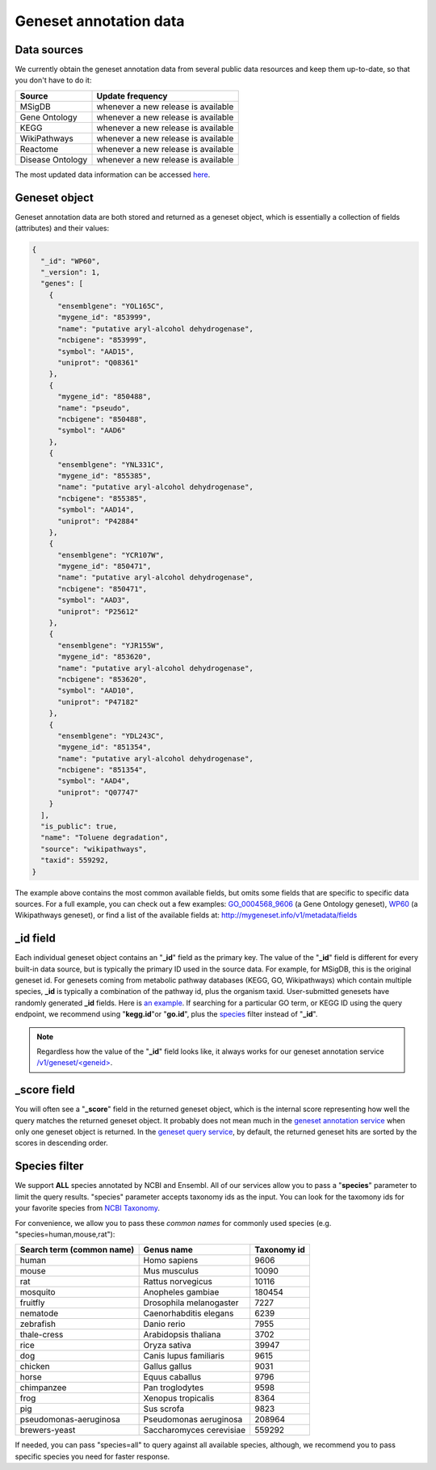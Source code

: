 .. Data

Geneset annotation data
***********************

.. _data_sources:

Data sources
------------

We currently obtain the geneset annotation data from several public data resources and keep them up-to-date, so that you don't have to do it:

==================   =======================
Source               Update frequency
==================   =======================
MSigDB               whenever a new
                     release is available
Gene Ontology        whenever a new
                     release is available
KEGG                 whenever a new
                     release is available
WikiPathways         whenever a new
                     release is available
Reactome             whenever a new
                     release is available
Disease Ontology     whenever a new
                     release is available

==================   =======================

The most updated data information can be accessed `here <http://mygeneset.info/v1/metadata>`__.

.. _gene_object:

Geneset object
--------------
Geneset annotation data are both stored and returned as a geneset object, which is essentially a collection of fields (attributes) and their values:

.. code-block :: json

    {
      "_id": "WP60",
      "_version": 1,
      "genes": [
        {
          "ensemblgene": "YOL165C",
          "mygene_id": "853999",
          "name": "putative aryl-alcohol dehydrogenase",
          "ncbigene": "853999",
          "symbol": "AAD15",
          "uniprot": "Q08361"
        },
        {
          "mygene_id": "850488",
          "name": "pseudo",
          "ncbigene": "850488",
          "symbol": "AAD6"
        },
        {
          "ensemblgene": "YNL331C",
          "mygene_id": "855385",
          "name": "putative aryl-alcohol dehydrogenase",
          "ncbigene": "855385",
          "symbol": "AAD14",
          "uniprot": "P42884"
        },
        {
          "ensemblgene": "YCR107W",
          "mygene_id": "850471",
          "name": "putative aryl-alcohol dehydrogenase",
          "ncbigene": "850471",
          "symbol": "AAD3",
          "uniprot": "P25612"
        },
        {
          "ensemblgene": "YJR155W",
          "mygene_id": "853620",
          "name": "putative aryl-alcohol dehydrogenase",
          "ncbigene": "853620",
          "symbol": "AAD10",
          "uniprot": "P47182"
        },
        {
          "ensemblgene": "YDL243C",
          "mygene_id": "851354",
          "name": "putative aryl-alcohol dehydrogenase",
          "ncbigene": "851354",
          "symbol": "AAD4",
          "uniprot": "Q07747"
        }
      ],
      "is_public": true,
      "name": "Toluene degradation",
      "source": "wikipathways",
      "taxid": 559292,
    }

The example above contains the most common available fields, but omits some fields that are specific to specific data sources. For a full example, you can check out a few examples: `GO_0004568_9606 <http://mygeneset.info/v1/geneset/GO_0004568_9606>`_ (a Gene Ontology geneset), `WP60 <http://mygeneset.info/v1/geneset/WP60>`_ (a Wikipathways geneset), or find a list of the available fields at: http://mygeneset.info/v1/metadata/fields

_id field
---------

Each individual geneset object contains an "**_id**" field as the primary key. The value of the "**_id**" field is different for every built-in data source, but is typically the primary ID used in the source data. For example, for MSigDB, this is the original geneset id. For genesets coming from metabolic pathway databases (KEGG, GO, Wikipathways) which contain multiple species, **_id** is typically a combination of the pathway id, plus the organism taxid. User-submitted genesets have randomly generated **_id** fields. Here is `an example <http://mygeneset.info/v1/gene/ENSG00000274236>`_. If searching for a particular GO term, or KEGG ID using the query endpoint, we recommend using "**kegg.id**"or "**go.id**", plus the `species <data.html#species-filter>`_ filter instead of "**_id**".

.. note:: Regardless how the value of the "**_id**" field looks like, it always works for our geneset annotation service `/v1/geneset/\<geneid\> <annotation_service.html#get-request>`_.


_score field
------------
You will often see a "**_score**" field in the returned geneset object, which is the internal score representing how well the query matches the returned geneset object. It probably does not mean much in the `geneset annotation service <annotation_service.html>`_ when only one geneset object is returned. In the `geneset query 
service <query_service.html>`__, by default, the returned geneset hits are sorted by the scores in descending order.


.. _species:
Species filter
--------------
We support **ALL** species annotated by NCBI and Ensembl. All of our services allow you to pass a "**species**" parameter to limit the query results. "species" parameter accepts taxonomy ids as the input. You can look for the taxomony ids for your favorite species from `NCBI Taxonomy <http://www.ncbi.nlm.nih.gov/taxonomy>`_.

For convenience, we allow you to pass these *common names* for commonly used species (e.g. "species=human,mouse,rat"):

.. container:: species-table


    =========================   ========================     ===========
    Search term (common name)   Genus name                   Taxonomy id
    =========================   ========================     ===========
    human                       Homo sapiens                 9606
    mouse                       Mus musculus                 10090
    rat                         Rattus norvegicus            10116
    mosquito                    Anopheles gambiae            180454
    fruitfly                    Drosophila melanogaster      7227
    nematode                    Caenorhabditis elegans       6239
    zebrafish                   Danio rerio                  7955
    thale-cress                 Arabidopsis thaliana         3702
    rice                        Oryza sativa                 39947
    dog                         Canis lupus familiaris       9615
    chicken                     Gallus gallus                9031
    horse                       Equus caballus               9796
    chimpanzee                  Pan troglodytes              9598
    frog                        Xenopus tropicalis           8364
    pig                         Sus scrofa                   9823
    pseudomonas-aeruginosa      Pseudomonas aeruginosa       208964
    brewers-yeast               Saccharomyces cerevisiae     559292
    =========================   ========================     ===========


If needed, you can pass "species=all" to query against all available species, although, we recommend you to pass specific species you need for faster response.
